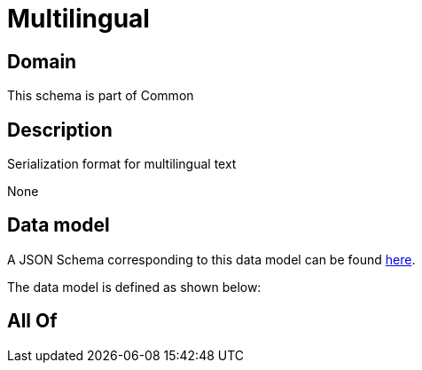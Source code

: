 = Multilingual

[#domain]
== Domain

This schema is part of Common

[#description]
== Description

Serialization format for multilingual text

None

[#data_model]
== Data model

A JSON Schema corresponding to this data model can be found https://tmforum.org[here].

The data model is defined as shown below:


[#all_of]
== All Of

